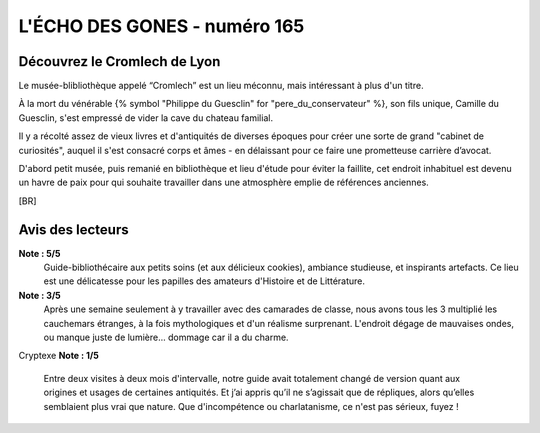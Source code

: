 
L'ÉCHO DES GONES - numéro 165
##################################

Découvrez le Cromlech de Lyon
=====================================

Le musée-blibliothèque appelé “Cromlech” est un lieu méconnu, mais intéressant à plus d'un titre.

À la mort du vénérable {% symbol "Philippe du Guesclin" for "pere_du_conservateur" %}, son fils unique, Camille du Guesclin, s'est empressé de vider la cave du chateau familial.

Il y a récolté assez de vieux livres et d'antiquités de diverses époques pour créer une sorte de grand "cabinet de curiosités", auquel il s'est consacré corps et âmes - en délaissant pour ce faire une prometteuse carrière d’avocat.

D'abord petit musée, puis remanié en bibliothèque et lieu d'étude pour éviter la faillite, cet endroit inhabituel est devenu un havre de paix pour qui souhaite travailler dans une atmosphère emplie de références anciennes.

[BR]

Avis des lecteurs
====================

**Note : 5/5**
    Guide-bibliothécaire aux petits soins (et aux délicieux cookies), ambiance studieuse, et inspirants artefacts. Ce lieu est une délicatesse pour les papilles des amateurs d'Histoire et de Littérature.

**Note : 3/5**
    Après une semaine seulement à y travailler avec des camarades de classe, nous avons tous les 3 multiplié les cauchemars étranges, à la fois mythologiques et d'un réalisme surprenant. L'endroit dégage de mauvaises ondes, ou manque juste de lumière... dommage car il a du charme.
Cryptexe
**Note : 1/5**
    Entre deux visites à deux mois d'intervalle, notre guide avait totalement changé de version quant aux origines et usages de certaines antiquités. Et j’ai appris qu’il ne s’agissait que de répliques, alors qu’elles semblaient plus vrai que nature. Que d'incompétence ou charlatanisme, ce n'est pas sérieux, fuyez !